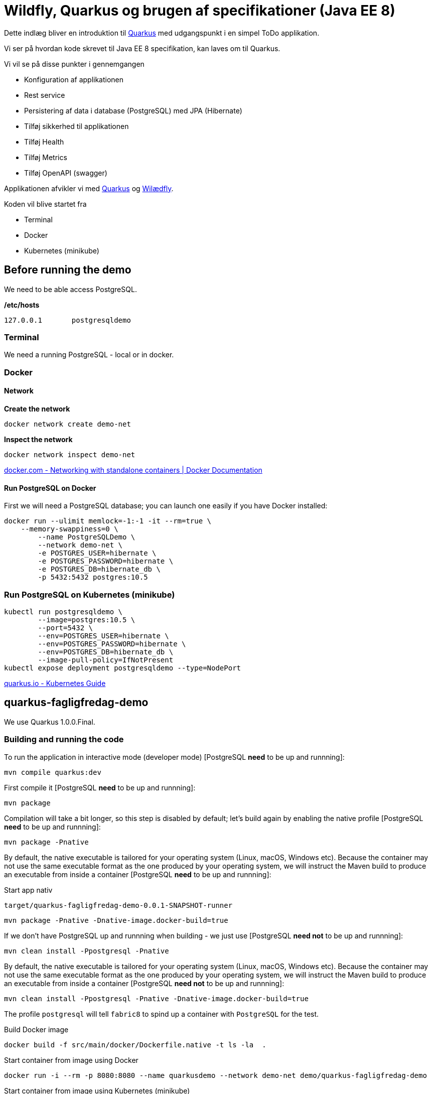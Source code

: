 = Wildfly, Quarkus og brugen af specifikationer (Java EE 8)

Dette indlæg bliver en introduktion til https://quay.io/[Quarkus] med udgangspunkt i en simpel ToDo applikation.

Vi ser på hvordan kode skrevet til Java EE 8 specifikation, kan laves om til Quarkus.

Vi vil se på disse punkter i gennemgangen

-   Konfiguration af applikationen
-   Rest service
-   Persistering af data i database (PostgreSQL) med JPA (Hibernate)
-   Tilføj sikkerhed til applikationen
-   Tilføj Health
-   Tilføj Metrics
-   Tilføj OpenAPI (swagger)

Applikationen afvikler vi med https://quay.io/[Quarkus] og https://wildfly.org/[Wilædfly].

Koden vil blive startet fra

- Terminal
- Docker
- Kubernetes (minikube)


== Before running the demo

We need to be able access PostgreSQL.  

*/etc/hosts*

----
127.0.0.1	postgresqldemo
----

=== Terminal

We need a running PostgreSQL - local or in docker.

=== Docker 

==== Network

*Create the network*
[source,bash]
----
docker network create demo-net
----

*Inspect the network*
[source,bash]
----
docker network inspect demo-net
----

https://docs.docker.com/network/network-tutorial-standalone/[docker.com - Networking with standalone containers | Docker Documentation]


==== Run PostgreSQL on Docker

First we will need a PostgreSQL database; you can launch one easily if you have Docker installed:

[source,bash]
----
docker run --ulimit memlock=-1:-1 -it --rm=true \
    --memory-swappiness=0 \
	--name PostgreSQLDemo \
	--network demo-net \
	-e POSTGRES_USER=hibernate \
	-e POSTGRES_PASSWORD=hibernate \
	-e POSTGRES_DB=hibernate_db \
	-p 5432:5432 postgres:10.5
----

=== Run PostgreSQL on Kubernetes (minikube)

----
kubectl run postgresqldemo \
	--image=postgres:10.5 \
	--port=5432 \
	--env=POSTGRES_USER=hibernate \
	--env=POSTGRES_PASSWORD=hibernate \
	--env=POSTGRES_DB=hibernate_db \
	--image-pull-policy=IfNotPresent
kubectl expose deployment postgresqldemo --type=NodePort	
----

https://quarkus.io/guides/kubernetes-guide[quarkus.io - Kubernetes Guide]

== quarkus-fagligfredag-demo

We use Quarkus 1.0.0.Final.

=== Building and running the code

To run the application in interactive mode (developer mode) [PostgreSQL *need* to be up and runnning]:

[source,bash]
----
mvn compile quarkus:dev
----

First compile it [PostgreSQL *need* to be up and runnning]:

[source,bash]
----
mvn package
----

Compilation will take a bit longer, so this step is disabled by default; let's build again by enabling the native profile [PostgreSQL *need* to be up and runnning]:

[source,bash]
----
mvn package -Pnative
----

By default, the native executable is tailored for your operating system (Linux, macOS, Windows etc). Because the container may not use the same executable format as the one produced by your operating system, we will instruct the Maven build to produce an executable from inside a container [PostgreSQL *need* to be up and runnning]:

Start app nativ

[source,bash]
----
target/quarkus-fagligfredag-demo-0.0.1-SNAPSHOT-runner
----


[source,bash]
----
mvn package -Pnative -Dnative-image.docker-build=true
----

If we don't have PostgreSQL up and runnning when building - we just use [PostgreSQL *need not* to be up and runnning]:

[source,bash]
----
mvn clean install -Ppostgresql -Pnative
----

By default, the native executable is tailored for your operating system (Linux, macOS, Windows etc). Because the container may not use the same executable format as the one produced by your operating system, we will instruct the Maven build to produce an executable from inside a container [PostgreSQL *need not* to be up and runnning]:

[source,bash]
----
mvn clean install -Ppostgresql -Pnative -Dnative-image.docker-build=true
----

The profile `postgresql` will tell `fabric8` to spind up a container with `PostgreSQL` for the test.


Build Docker image

[source,bash]
----
docker build -f src/main/docker/Dockerfile.native -t ls -la  .
----

Start container from image using Docker

[source,bash]
----
docker run -i --rm -p 8080:8080 --name quarkusdemo --network demo-net demo/quarkus-fagligfredag-demo
----

Start container from image using Kubernetes (minikube)

[source,bash]
----
kubectl run quarkusdemo --image=demo/quarkus-fagligfredag-demo:latest --port=8080 --image-pull-policy=IfNotPresent
kubectl expose deployment quarkusdemo --type=NodePort
----

[source,bash]
----
echo $(minikube service quarkusdemo --url)/todos
curl curl $(minikube service quarkusdemo --url)/todos
----

We have added this dependency to `pom.xml`

[source,xml]
----
<!-- Enable Kubernetes support -->
<dependency>
	<groupId>io.quarkus</groupId>
	<artifactId>quarkus-kubernetes</artifactId>
</dependency>
----

and we get generated this Kubernetes resources

* link:quarkus-demo/target/wiring-classes/META-INF/kubernetes/kubernetes.yml[kubernetes.yml]
* link:quarkus-demo/target/wiring-classes/META-INF/kubernetes/kubernetes.json[kubernetes.json]


*src/main/docker/Dockerfile.native*

----
FROM registry.fedoraproject.org/fedora-minimal
WORKDIR /work/
COPY target/*-runner /work/application
RUN chmod 775 /work
EXPOSE 8080
CMD ["./application", "-Dquarkus.http.host=0.0.0.0"]
----

https://quarkus.io/guides/building-native-image-guide.html[quarkus.io - Building Native Image Guide]
https://quarkus.io/guides/ap4k[quarkus.io - Generating Kubernetes resources]


https://dmp.fabric8.io/[fabric8io/docker-maven-plugin]

=== Application Configuration

*quarkus-fagligfredag-demo/src/main/resources/application.properties*

----
quarkus.datasource.url=jdbc:postgresql://PostgreSQLDemo:5432/hibernate_db
quarkus.datasource.driver=org.postgresql.Driver
quarkus.datasource.username=hibernate
quarkus.datasource.password=hibernate
quarkus.datasource.max-size=8
quarkus.datasource.min-size=2
quarkus.hibernate-orm.database.generation=drop-and-create
quarkus.hibernate-orm.log.sql=true

quarkus.security.file.enabled=true
quarkus.security.file.users=demo-users.properties
quarkus.security.file.roles=demo-roles.properties
quarkus.security.file.auth-mechanism=BASIC
quarkus.security.file.realm-name=MyDemoRealm

quarkus.security-providers=SunRsaSign,SunJCE

pingMessage=PingMicroProfile
----


*quarkus-fagligfredag-demo/src/main/java/dk/jarry/fagligfredag/ping/bondary/PingResource.java*

[source,java]
----
@ConfigProperty(name = "pingMessage")
String message;
----

https://quarkus.io/guides/application-configuration-guide[quarkus.io - Application Configuration]

https://quarkus.io/guides/cdi-reference[quarkus.io - Cdi Reference]


=== Rest webservice

*No need* for a class to extends javax.ws.rs.ApplicationPath

[source,java]
----
@ApplicationPath("/")
public class JAXRSConfiguration extends Application {
}
----

https://quarkus.io/guides/rest-json-guide[quarkus.io - Rest Json Guide]

=== Camel

https://camel.apache.org/direct.html[Direct Component]

=== PostgreSQL and Hibernate

*quarkus-fagligfredag-demo/src/main/resources/application.properties*

----
quarkus.datasource.url=jdbc:postgresql://PostgreSQLDemo:5432/hibernate_db
quarkus.datasource.driver=org.postgresql.Driver
quarkus.datasource.username=hibernate
quarkus.datasource.password=hibernate
quarkus.datasource.max-size=8
quarkus.datasource.min-size=2
quarkus.hibernate-orm.database.generation=drop-and-create
quarkus.hibernate-orm.log.sql=true
----

- link:quarkus-fagligfredag-demo/src/main/java/dk/jarry/fagligfredag/todo/entity/ToDo.java[ToDo.java]
- link:quarkus-fagligfredag-demo/src/main/java/dk/jarry/fagligfredag/todo/bondary/ToDoService.java[ToDoService.java]


Configuration can be done in `persistence.xml`. 

https://quarkus.io/guides/hibernate-orm-guide[quarkus.io - Hibernate Orm Guide]

=== Security

*quarkus-fagligfredag-demo/src/main/resources/application.properties*

----
quarkus.security.file.enabled=true
quarkus.security.file.users=demo-users.properties
quarkus.security.file.roles=demo-roles.properties
quarkus.security.file.auth-mechanism=BASIC
quarkus.security.file.realm-name=MyDemoRealm
quarkus.security.security-providers=SunRsaSign,SunJCE
----

- link:quarkus-fagligfredag-demo/src/main/resources/demo-users.properties[demo-users.properties]
- link:quarkus-fagligfredag-demo/src/main/resources/demo-roles.properties[demo-roles.properties]
- link:quarkus-fagligfredag-demo/src/main/java/dk/jarry/fagligfredag/todo/bondary/ToDoResource.java[ToDoResource.java]

[source,java]
----
public class ToDoResource {

	@POST
	@RolesAllowed("user")
	public ToDo create(ToDo toDo) {
	
	@GET
	@PermitAll
	public List<ToDo> list(
----


https://quarkus.io/guides/security-guide[quarkus.io - Security Guide]

=== MicroProfile Health

http://localhost:8080/health[Health]

https://quarkus.io/guides/health-guide[quarkus.io - Health Guide]

=== MicroProfile Metrics

[source,bash]
----
curl -X GET \
	http://localhost:8080/metrics/application \
	-H 'Accept: application/json' 
----

https://quarkus.io/guides/metrics-guide[quarkus.io - Metrics Guide]

=== OpenAPI and SwaggerUI

Just add `quarkus-smallrye-openapi` as a dependency in `pom.xml` and https://en.wikipedia.org/wiki/Bob%27s_your_uncle[Bob is your uncle].

[source,xml]
----
<dependency>
	<groupId>io.quarkus</groupId>
	<artifactId>quarkus-smallrye-openapi</artifactId>
</dependency>
----

- http://localhost:8080/openapi[OpenAPI]
- http://localhost:8080/swagger-ui[swagger-ui]

OpenAPI and Swagger-UI only works in dev and test mode. 

[source,bash]
----
./mvnw compile quarkus:dev
----

https://quarkus.io/guides/openapi-swaggerui-guide[quarkus.io - OpenAPI SwaggerUI Guide]

== wildfly-demo

We use WildFly 17.0.1.Final


=== Building and running the code

[source,bash]
----
mvn clean package
----

[source,bash]
----
docker build  -t demo/wildfly-fagligfredag-demo .
----

[source,bash]
----
docker run -i --rm -p 8180:8080 -p 10090:9990 --name wildflydemo --network demo-net demo/wildfly-fagligfredag-demo
----

*Dockerfile* (docker build  -t demo/wildfly-fagligfredag-demo .)
----
FROM jarrydk/wildfly:17.0.1.Final

MAINTAINER Michael Bornholdt Nielsen, jarry.dk

RUN ${WILDFLY_HOME}/bin/add-user.sh -a -u 'micbn' -p 'MyPassword' -g 'user'

RUN rm ${WILDFLY_HOME}/standalone/configuration/standalone.xml
ADD standalone.xml ${WILDFLY_HOME}/standalone/configuration/
ADD ./modules/ ${WILDFLY_HOME}/modules/
COPY target/wildfly-demo.war ${DEPLOYMENT_DIR}
----

*Dockerfile* (docker build -t jarrydk/wildfly:17.0.1.Final .)
----
FROM jarrydk/java:11

MAINTAINER Michael Bornholdt Nielsen, jarry.dk

ENV VERSION 17.0.1.Final
ENV INSTALL_DIR /opt
ENV WILDFLY_HOME ${INSTALL_DIR}/wildfly-${VERSION}
ENV DEPLOYMENT_DIR ${WILDFLY_HOME}/standalone/deployments/
ENV CONFIGURATION_DIR ${WILDFLY_HOME}/standalone/configuration

RUN useradd -b /opt -m -s /bin/sh -d ${INSTALL_DIR} serveradmin && echo serveradmin:serveradmin | chpasswd
RUN curl -O https://download.jboss.org/wildfly/${VERSION}/wildfly-${VERSION}.zip \
    && unzip wildfly-${VERSION}.zip -d ${INSTALL_DIR} \
    && rm wildfly-${VERSION}.zip \
    && chown -R serveradmin:serveradmin /opt \
    && chmod a+x ${WILDFLY_HOME}/bin/standalone.sh \
    && chmod -R a+rw ${INSTALL_DIR}
USER serveradmin
ENTRYPOINT ${WILDFLY_HOME}/bin/standalone.sh -b=0.0.0.0
EXPOSE 8080
EXPOSE 8443
----

*Dockerfile* (docker build -t jarrydk/java:11 .)
----
FROM centos:7

MAINTAINER Michael Bornholdt Nielsen, jarry.dk

RUN yum update -y \
  && mkdir /usr/lib/jvm/ \
  && yum -y install unzip \
  && curl -L -o OpenJDK11U-jdk_x64_linux_hotspot_11.0.3_7.tar.gz https://github.com/AdoptOpenJDK/openjdk11-binaries/releases/download/jdk-11.0.3%2B7/OpenJDK11U-jdk_x64_linux_hotspot_11.0.3_7.tar.gz \
  && tar xvf OpenJDK11U-jdk_x64_linux_hotspot_11.0.3_7.tar.gz -C /usr/lib/jvm/ \
  && yum clean all \
  && rm OpenJDK11U-jdk_x64_linux_hotspot_11.0.3_7.tar.gz \
  && rm -rf /var/cache/yum

ENV JAVA_HOME /usr/lib/jvm/jdk-11.0.3+7

ENV PATH "$PATH":/${JAVA_HOME}/bin:.:
----

=== Application Configuration

*wildfly-fagligfredag-demo/src/main/java/dk/jarry/fagligfredag/ping/bondary/PingResource.java*

[source,java]
----
@Inject
@ConfigProperty(name = "pingMessage")
String message;
---- 

*wildfly-fagligfredag-demo/src/main/resources/META-INF/microprofile-config.properties* (ordinal=100)

----
pingMessage=PingMicroProfile
----

*Start WildFly using Env for config* (ordinal=300)

[source,bash]
----
#!/bin/bash

export pingMessage="PingMicroProfile In Env"

WILDFLY_HOME=/opt/redhat/wildfly/wildfly-17.0.1.Final

$WILDFLY_HOME/bin/standalone.sh \
	-b=0.0.0.0 -bmanagement=0.0.0.0 \
	-c standalone_w-demo.xml \
	-Djboss.socket.binding.port-offset=100 
----

*Start WildFly using Properties for config* (ordinal=400)

[source,bash]
----
#!/bin/bash

WILDFLY_HOME=/opt/redhat/wildfly/wildfly-17.0.1.Final

$WILDFLY_HOME/bin/standalone.sh \
	-b=0.0.0.0 -bmanagement=0.0.0.0 \
	-c standalone_w-demo.xml \
	-Djboss.socket.binding.port-offset=100 \
	-DpingMessage="PingMicroProfile In Properties"
----

https://microprofile.io/project/eclipse/microprofile-config[Configuration for MicroProfile]

=== Rest webservice

We *need* for a class to extends javax.ws.rs.ApplicationPath

[source,java]
----
@ApplicationPath("/resources")
public class JAXRSConfiguration extends Application {
}
----

=== PostgreSQL and Hibernate

*src/main/resources/META-INF/persistence.xml*

[source,xml]
----
<persistence xmlns="http://xmlns.jcp.org/xml/ns/persistence"
	xmlns:xsi="http://www.w3.org/2001/XMLSchema-instance"
	xsi:schemaLocation="http://xmlns.jcp.org/xml/ns/persistence
             http://xmlns.jcp.org/xml/ns/persistence/persistence_2_1.xsd"
	version="2.1">

	<persistence-unit name="ToDoPU" transaction-type="JTA">
		<description>My ToDo entities</description>
 		<jta-data-source>jboss/datasources/ToDoDS</jta-data-source>
		<properties>
			<property name="hibernate.dialect" value="org.hibernate.dialect.PostgreSQL95Dialect" />
			<property name="hibernate.show_sql" value="true" />
			<property name="hibernate.format_sql" value="true" />
			<property name="javax.persistence.schema-generation.database.action" value="drop-and-create" />
			<property name="javax.persistence.validation.mode" value="NONE" />
		</properties>
	</persistence-unit>

</persistence>
----

link:wildfly-demo/src/main/resources/META-INF/persistence.xml[persistence.xml]

*standalone.xml*

[source,xml]
----

 <subsystem xmlns="urn:jboss:domain:datasources:5.0">
 <!-- CUT --> 
 	<datasources>
		 <datasource jndi-name="java:jboss/datasources/ToDoDS" pool-name="ToDoDS" enabled="true" use-java-context="true">
           <connection-url>jdbc:postgresql://PostgreSQLDemo:5432/hibernate_db</connection-url>
           <driver>postgresql</driver>
             <security>
               <user-name>hibernate</user-name>
               <password>hibernate</password>
             </security>
        </datasource>
        <!-- CUT --> 
        <drivers>
            <driver name="postgresql" module="org.postgresql.jdbc">
           	<xa-datasource-class>org.postgresql.xa.PGXADataSource</xa-datasource-class>
            </driver>
----

link:wildfly-fagligfredag-demo/standalone.xml[standalone.xml]

*modules*

- modules/org/postgresql/jdbc/main/module.xml
- modules/org/postgresql/jdbc/main/org.postgresql.postgresql-42.2.5.jar

[source,bash]
----
cp wildfly-fagligfredag-demo/modules/  ${WILDFLY_HOME}/modules/
----

=== Security


[source,bash]
----
${WILDFLY_HOME}/bin/add-user.sh -a -u 'micbn' -p 'MyPassword' -g 'user'
----

We need to add `@Stateless` for `@RolesAllowed` and `@PermitAll` to work!  

[source,java]
----
@Path("todos")
@Consumes(MediaType.APPLICATION_JSON)
@Produces(MediaType.APPLICATION_JSON)
@Stateless
public class ToDoResource {

	@POST
	@RolesAllowed("user")
	public ToDo create(ToDo toDo) {
	
	@GET
	@PermitAll
	public List<ToDo> list(
----

- link:wildfly-fagligfredag-demo/src/main/java/dk/jarry/fagligfredag/todo/bondary/ToDoResource.java[ToDoResource.java]


https://access.redhat.com/documentation/en-us/red_hat_jboss_enterprise_application_platform/6.4/html/administration_and_configuration_guide/sect-add-user_script_command_line_examples[Add-user Script Command Line Examples - Red Hat Customer Portal]

=== MicroProfile Health

http://localhost:10090/health[Health]

https://microprofile.io/project/eclipse/microprofile-health[MicroProfile Health]

=== MicroProfile Metrics

[source,bash]
----
curl -H"Accept: application/json" http://localhost:10090/metrics/application
----

https://microprofile.io/project/eclipse/microprofile-metrics[Eclipse Microprofile Metrics]

=== OpenAPI and SwaggerUI

http://localhost:8180/openapi[OpenAPI]

[source,java]
----
@ApplicationPath("/")
public class JAXRSConfiguration extends Application {

	public JAXRSConfiguration(@Context ServletConfig servletConfig) {
		super();
		OpenAPI oas = new OpenAPI();
		Info info = new Info() 
				.title("ToDo demo app") 
				.description("This is a sample ToDO app.") 				
				.contact(new Contact() 
						.email("MichaelBornholdtNielsen@gmail.com")) 
				.license(new License() 
						.name("Apache 2.0") 
						.url("http://www.apache.org/licenses/LICENSE-2.0.html"));

		oas.info(info);
		SwaggerConfiguration oasConfig = new SwaggerConfiguration() 
				.openAPI(oas) 
				.prettyPrint(true) 
				.resourcePackages(Stream.of("dk.jarry.todo.bondary")
				.collect(Collectors.toSet()));
----


Hard work - Wildfly do not support https://microprofile.io/project/eclipse/microprofile-open-api[MicroProfile OpenAPI]

== Change Quarkus compare to WildFly

- src/main/java/dk/jarry/fagligfredag/JAXRSConfiguration.java
	* File added
- src/main/resources/META-INF/persistence.xml
	* File added
- src/main/resources/META-INF/microprofile-config.properties
	* Quarkus use src/main/resources/application.properties
- src/main/java/dk/jarry/fagligfredag/todo/bondary/ToDoService.java
	* Add @PersistenceContext(unitName = "ToDOPU", type = PersistenceContextType.TRANSACTION)
- src/main/webapp/WEB-INF/jboss-web.xml
	* Used to have this app in root 	
	
== Links

https://medium.com/@brianbmathews/getting-started-with-minikube-docker-container-images-for-testing-kubernetes-locally-on-mac-e39adb60bd41[Getting Started with Minikube & Docker Container Images, for testing Kubernetes locally on Mac.]

https://medium.com/skillshare-team/from-docker-compose-to-minikube-d94cbe97acda[From Docker Compose to Minikube]

== Sample requests

BasePath for Rest services are 

http://localhost:8080[http://localhost:8080] for Quarkus

http://localhost:8180/resources[http://localhost:8180/resources] for Wildfly - we need to add `resources` or another name.

=== Quarkus

*Create ToDo - Local or Docker using Quarkus*
[source,bash]
----
curl -X POST \
  http://localhost:8080/todos \
  -H 'Accept: application/json' \
  -H 'Authorization: Basic bWljYm46TXlQYXNzd29yZA==' \
  -H 'Content-Type: application/json' \
  -d '{
"subject":"Hello from Quarkus",
"body":"We need content",
"priority": 1,
"importens": 10,
"owner" : "Duke"
}'
----

*Read ToDo - Local or Docker using Quarkus*
[source,bash]
----
curl -X GET \
	http://localhost:8080/todos/10 \
	-H 'Accept: application/json'
----

*Update ToDo - Local or Docker using Quarkus*
[source,bash]
----
curl -X PUT \
  http://localhost:8080/todos/10 \
  -H 'Accept: application/json' \
  -H 'Authorization: Basic bWljYm46TXlQYXNzd29yZA==' \
  -H 'Content-Type: application/json' \
  -d '{
"subject":"Hello from Quarkus - Update",
"body":"We need content",
"priority": 1,
"importens": 10,
"owner" : "Duke"
}'
----

*Delete ToDos - Local or Docker using Quarkus*
----
curl -X DELETE \
  http://localhost:8080/todos/10 \
  -H 'Accept: application/json' \
  -H 'Authorization: Basic bWljYm46TXlQYXNzd29yZA=='
----

*Read all ToDos - Local or Docker using Quarkus*
[source,bash]
----
curl -X GET \
	http://localhost:8080/todos \
  	-H 'Accept: application/json'
----

*Read health - Local or Docker using Quarkus*
[source,bash]
----
curl -X GET \
	http://localhost:8080/health \
  	-H 'Accept: application/json'
----

*Read metrics - Local or Docker using Quarkus*
[source,bash]
----
curl -X GET \
	http://localhost:8080/metrics \
	-H 'Accept: application/json' 
----

*Read metrics (application) - Local or Docker using Quarkus*
[source,bash]
----
curl -X GET \
	http://localhost:8080/metrics/application \
	-H 'Accept: application/json' 
----

=== Wildfly

*NB* We use management interface to get health and metrics data.

*Create ToDo - Local or Docker using Wildfly*
[source,bash]
----
curl -X POST \
  http://localhost:8180/resources/todos \  
  -H 'Accept: application/json' \
  -H 'Authorization: Basic bWljYm46TXlQYXNzd29yZA==' \
  -H 'Content-Type: application/json' \
  -d '{
"subject":"Hello from Wildfly",
"body":"We need content",
"priority": 1,
"importens": 10,
"owner" : "Duke"
}'
----

*Read health - Local or Docker using Quarkus*
[source,bash]
----
curl -X GET \
	http://localhost:10090/health \
  	-H 'Accept: application/json'
----

*Read metrics - Local or Docker using Quarkus*
[source,bash]
----
curl -X GET \
	http://localhost:10090/metrics \
	-H 'Accept: application/json' 
----

*Read metrics (application) - Local or Docker using Quarkus*
[source,bash]
----
curl -X GET \
	http://localhost:10090/metrics/application \
	-H 'Accept: application/json' 